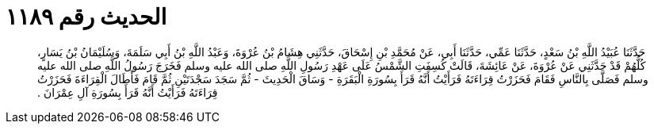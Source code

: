 
= الحديث رقم ١١٨٩

[quote.hadith]
حَدَّثَنَا عُبَيْدُ اللَّهِ بْنُ سَعْدٍ، حَدَّثَنَا عَمِّي، حَدَّثَنَا أَبِي، عَنْ مُحَمَّدِ بْنِ إِسْحَاقَ، حَدَّثَنِي هِشَامُ بْنُ عُرْوَةَ، وَعَبْدُ اللَّهِ بْنُ أَبِي سَلَمَةَ، وَسُلَيْمَانُ بْنُ يَسَارٍ، كُلُّهُمْ قَدْ حَدَّثَنِي عَنْ عُرْوَةَ، عَنْ عَائِشَةَ، قَالَتْ كُسِفَتِ الشَّمْسُ عَلَى عَهْدِ رَسُولِ اللَّهِ صلى الله عليه وسلم فَخَرَجَ رَسُولُ اللَّهِ صلى الله عليه وسلم فَصَلَّى بِالنَّاسِ فَقَامَ فَحَزَرْتُ قِرَاءَتَهُ فَرَأَيْتُ أَنَّهُ قَرَأَ بِسُورَةِ الْبَقَرَةِ - وَسَاقَ الْحَدِيثَ - ثُمَّ سَجَدَ سَجْدَتَيْنِ ثُمَّ قَامَ فَأَطَالَ الْقِرَاءَةَ فَحَزَرْتُ قِرَاءَتَهُ فَرَأَيْتُ أَنَّهُ قَرَأَ بِسُورَةِ آلِ عِمْرَانَ ‏.‏